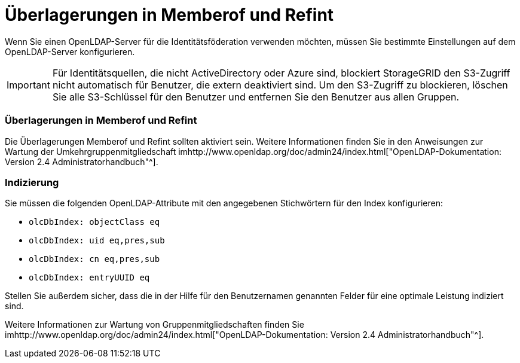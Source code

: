 = Überlagerungen in Memberof und Refint
:allow-uri-read: 


Wenn Sie einen OpenLDAP-Server für die Identitätsföderation verwenden möchten, müssen Sie bestimmte Einstellungen auf dem OpenLDAP-Server konfigurieren.


IMPORTANT: Für Identitätsquellen, die nicht ActiveDirectory oder Azure sind, blockiert StorageGRID den S3-Zugriff nicht automatisch für Benutzer, die extern deaktiviert sind. Um den S3-Zugriff zu blockieren, löschen Sie alle S3-Schlüssel für den Benutzer und entfernen Sie den Benutzer aus allen Gruppen.



=== Überlagerungen in Memberof und Refint

Die Überlagerungen Memberof und Refint sollten aktiviert sein. Weitere Informationen finden Sie in den Anweisungen zur Wartung der Umkehrgruppenmitgliedschaft imhttp://www.openldap.org/doc/admin24/index.html["OpenLDAP-Dokumentation: Version 2.4 Administratorhandbuch"^].



=== Indizierung

Sie müssen die folgenden OpenLDAP-Attribute mit den angegebenen Stichwörtern für den Index konfigurieren:

* `olcDbIndex: objectClass eq`
* `olcDbIndex: uid eq,pres,sub`
* `olcDbIndex: cn eq,pres,sub`
* `olcDbIndex: entryUUID eq`


Stellen Sie außerdem sicher, dass die in der Hilfe für den Benutzernamen genannten Felder für eine optimale Leistung indiziert sind.

Weitere Informationen zur Wartung von Gruppenmitgliedschaften finden Sie imhttp://www.openldap.org/doc/admin24/index.html["OpenLDAP-Dokumentation: Version 2.4 Administratorhandbuch"^].
